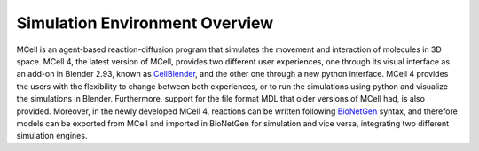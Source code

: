 *******************************
Simulation Environment Overview
*******************************

MCell is an agent-based reaction-diffusion program that simulates the movement and interaction of molecules in 3D space. MCell 4, the latest version of MCell, provides two different user experiences, one through its visual interface as an add-on in Blender 2.93, known as `CellBlender <https://mcell.org/tutorials_iframe.html>`__, and the other one through a new python interface. MCell 4 provides the users with the flexibility to change between both experiences, or to run the simulations using python and visualize the simulations in Blender. Furthermore, support for the file format MDL that older versions of MCell had, is also provided. Moreover, in the newly developed MCell 4, reactions can be written following `BioNetGen <https://www.bionetgen.org>`__ syntax, and therefore models can be exported from MCell and imported in BioNetGen for simulation and vice versa, integrating two different simulation engines.
